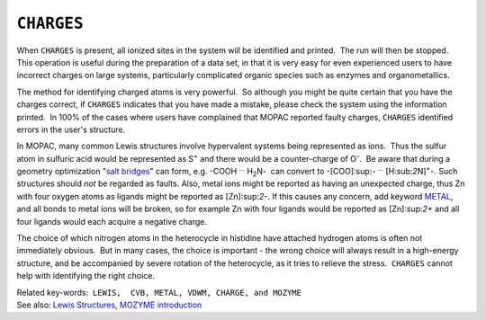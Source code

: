 .. _CHARGES:

``CHARGES``
===========

When ``CHARGES`` is present, all ionized sites in the system will be
identified and printed.  The run will then be stopped.  This operation
is useful during the preparation of a data set, in that it is very easy
for even experienced users to have incorrect charges on large systems,
particularly complicated organic species such as enzymes and
organometallics.

The method for identifying charged atoms is very powerful.  So although
you might be quite certain that you have the charges correct, if
``CHARGES`` indicates that you have made a mistake, please check the
system using the information printed.  In 100% of the cases where users
have complained that MOPAC reported faulty charges, ``CHARGES``
identified errors in the user's structure.

In MOPAC, many common Lewis structures involve hypervalent systems being
represented as ions.  Thus the sulfur atom in sulfuric acid would be
represented as S\ :sup:`+` and there would be a counter-charge of
O\ :sup:`-`.  Be aware that during a geometry optimization "`salt
bridges <salt_bridges.html>`__" can form, e.g. -COOH :sup:`...` 
H\ :sub:`2`\ N-  can convert to -[COO]:sup:`-` :sup:`...` 
[H:sub:`2`\ N]\ :sup:`+`-. Such structures should *not* be regarded as
faults. Also, metal ions might be reported as having an unexpected
charge, thus Zn with four oxygen atoms as ligands might be reported as
[Zn]:sup:`2-`. If this causes any concern, add keyword
`METAL <metal.html>`__, and all bonds to metal ions will be broken, so
for example Zn with four ligands would be reported as [Zn]:sup:`2+` and
all four ligands would each acquire a negative charge.

The choice of which nitrogen atoms in the heterocycle in histidine have
attached hydrogen atoms is often not immediately obvious.  But in many
cases, the choice is important - the wrong choice will always result in
a high-energy structure, and be accompanied by severe rotation of the
heterocycle, as it tries to relieve the stress.  ``CHARGES`` cannot help
with identifying the right choice.

| Related key-words:  ``LEWIS,  CVB, METAL, VDWM, CHARGE, and MOZYME``
| See also: `Lewis Structures <Lewis_structures.html>`__, `MOZYME
  introduction <mozyme_introduction.html>`__

.. raw:: html

   <div align="left">

 

.. raw:: html

   </div>
